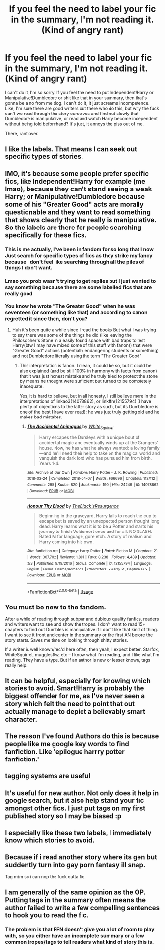 #+TITLE: If you feel the need to label your fic in the summary, I'm not reading it. (Kind of angry rant)

* If you feel the need to label your fic in the summary, I'm not reading it. (Kind of angry rant)
:PROPERTIES:
:Author: johnathanjohnson133
:Score: 0
:DateUnix: 1558786428.0
:DateShort: 2019-May-25
:FlairText: Misc
:END:
I can't do it, I'm so sorry. If you feel the need to put Independent!Harry or Manipulative!Dumbledore or shit like that in your summary, then that's gonna be a no from me dog. I can't do it, it just screams incompetence. Like, I'm sure there are good writers out there who do this, but why the fuck can't we read through the story ourselves and find out slowly that Dumbledore is manipulative, or read and watch Harry become independent without being told beforehand? It's just, it annoys the piss out of me.

There, rant over.


** I like the labels. That means I can seek out specific types of stories.
:PROPERTIES:
:Author: FuelledByPurrs
:Score: 27
:DateUnix: 1558792750.0
:DateShort: 2019-May-25
:END:


** IMO, it's because some people prefer specific fics, like Independent!Harry for example (me lmao), because they can't stand seeing a weak Harry; or Manipulative!Dumbledore because some of his "Greater Good" acts are morally questionable and they want to read something that shows clearly that he really is manipulative. So the labels are there for people searching specifically for these fics.
:PROPERTIES:
:Author: Twyrled
:Score: 20
:DateUnix: 1558790515.0
:DateShort: 2019-May-25
:END:

*** This is me actually, I've been in fandom for so long that I now Just search for specific types of fics as they strike my fancy because I don't feel like searching through all the piles of things I don't want.
:PROPERTIES:
:Author: IamProudofthefish
:Score: 15
:DateUnix: 1558792792.0
:DateShort: 2019-May-25
:END:


*** Lmao you prob wasn't trying to get replies but I just wanted to say something because there are some labelled fics that are really good
:PROPERTIES:
:Author: Twyrled
:Score: 5
:DateUnix: 1558790602.0
:DateShort: 2019-May-25
:END:


*** You know he wrote "The Greater Good" when he was seventeen (or something like that) and according to canon regretted it since then, don't you?
:PROPERTIES:
:Author: ceplma
:Score: 2
:DateUnix: 1558825361.0
:DateShort: 2019-May-26
:END:

**** Huh it's been quite a while since I read the books But what I was trying to say there was some of the things he did (like leaving the Philosopher's Stone in a easily found space with bad traps to test Harry(btw I may have mixed some of this stuff with fanon)) that were "Greater Good" actions (potentially endangering students or something) and not Dumbledore literally using the term "The Greater Good"
:PROPERTIES:
:Author: Twyrled
:Score: 1
:DateUnix: 1558828730.0
:DateShort: 2019-May-26
:END:

***** This interpretation is fanon. I mean, it could be so, but it could be also explained (and be still 100% in harmony with facts from canon) that it was just honest mistake and he truly tried to protect the stone by means he thought were sufficient but turned to be completely inadequate.

Yes, it is hard to believe, but in all honesty, I still believe more in the interpretations of linkao3(14078862), or linkffn(12155794) (I have plenty of objections to the latter story as such, but its Dumbledore is one of the best I have ever read): he was just truly getting old and he makes bad mistakes.
:PROPERTIES:
:Author: ceplma
:Score: 3
:DateUnix: 1558850472.0
:DateShort: 2019-May-26
:END:

****** [[https://archiveofourown.org/works/14078862][*/The Accidental Animagus/*]] by [[https://www.archiveofourown.org/users/White_Squirrel/pseuds/White_Squirrel][/White_Squirrel/]]

#+begin_quote
  Harry escapes the Dursleys with a unique bout of accidental magic and eventually winds up at the Grangers' house. Now, he has what he always wanted: a loving family---and he'll need their help to take on the magical world and vanquish the dark lord who has pursued him from birth. Years 1-4.
#+end_quote

^{/Site/:} ^{Archive} ^{of} ^{Our} ^{Own} ^{*|*} ^{/Fandom/:} ^{Harry} ^{Potter} ^{-} ^{J.} ^{K.} ^{Rowling} ^{*|*} ^{/Published/:} ^{2018-03-24} ^{*|*} ^{/Completed/:} ^{2018-04-07} ^{*|*} ^{/Words/:} ^{666696} ^{*|*} ^{/Chapters/:} ^{112/112} ^{*|*} ^{/Comments/:} ^{295} ^{*|*} ^{/Kudos/:} ^{820} ^{*|*} ^{/Bookmarks/:} ^{190} ^{*|*} ^{/Hits/:} ^{24249} ^{*|*} ^{/ID/:} ^{14078862} ^{*|*} ^{/Download/:} ^{[[https://archiveofourown.org/downloads/14078862/The%20Accidental%20Animagus.epub?updated_at=1531881325][EPUB]]} ^{or} ^{[[https://archiveofourown.org/downloads/14078862/The%20Accidental%20Animagus.mobi?updated_at=1531881325][MOBI]]}

--------------

[[https://www.fanfiction.net/s/12155794/1/][*/Honour Thy Blood/*]] by [[https://www.fanfiction.net/u/8024050/TheBlack-sResurgence][/TheBlack'sResurgence/]]

#+begin_quote
  Beginning in the graveyard, Harry fails to reach the cup to escape but is saved by an unexpected person thought long dead. Harry learns what it is to be a Potter and starts his journey to finish Voldemort once and for all. NO SLASH. Rated M for language, gore etch. A story of realism and Harry coming into his own.
#+end_quote

^{/Site/:} ^{fanfiction.net} ^{*|*} ^{/Category/:} ^{Harry} ^{Potter} ^{*|*} ^{/Rated/:} ^{Fiction} ^{M} ^{*|*} ^{/Chapters/:} ^{21} ^{*|*} ^{/Words/:} ^{307,702} ^{*|*} ^{/Reviews/:} ^{1,891} ^{*|*} ^{/Favs/:} ^{8,238} ^{*|*} ^{/Follows/:} ^{4,489} ^{*|*} ^{/Updated/:} ^{2/3} ^{*|*} ^{/Published/:} ^{9/19/2016} ^{*|*} ^{/Status/:} ^{Complete} ^{*|*} ^{/id/:} ^{12155794} ^{*|*} ^{/Language/:} ^{English} ^{*|*} ^{/Genre/:} ^{Drama/Romance} ^{*|*} ^{/Characters/:} ^{<Harry} ^{P.,} ^{Daphne} ^{G.>} ^{*|*} ^{/Download/:} ^{[[http://www.ff2ebook.com/old/ffn-bot/index.php?id=12155794&source=ff&filetype=epub][EPUB]]} ^{or} ^{[[http://www.ff2ebook.com/old/ffn-bot/index.php?id=12155794&source=ff&filetype=mobi][MOBI]]}

--------------

*FanfictionBot*^{2.0.0-beta} | [[https://github.com/tusing/reddit-ffn-bot/wiki/Usage][Usage]]
:PROPERTIES:
:Author: FanfictionBot
:Score: 1
:DateUnix: 1558850487.0
:DateShort: 2019-May-26
:END:


** You must be new to the fandom.

After a while of reading through subpar and dubious quality fanfics, readers and writers want to see and show the tropes. I don't want to read 15+ chapters to find out Dumbles is manipulative if I don't like that kind of thing. I want to see it front and center in the summary or the first AN before the story starts. Saves me time on looking through shitty stories.

If a writer is well known/rec'd here often, then yeah, I expect better. Starfox, WhiteSquirrel, mugglesftw, etc -- I know what I'm reading, and I like what I'm reading. They have a type. But if an author is new or lesser known, tags really help.
:PROPERTIES:
:Author: YOB1997
:Score: 21
:DateUnix: 1558797612.0
:DateShort: 2019-May-25
:END:


** It can be helpful, especially for knowing which stories to avoid. Smart!Harry is probably the biggest offender for me, as I've never seen a story which felt the need to point that out actually manage to depict a believably smart character.
:PROPERTIES:
:Author: rek-lama
:Score: 15
:DateUnix: 1558791161.0
:DateShort: 2019-May-25
:END:


** The reason I've found Authors do this is because people like me google key words to find fanfiction. Like 'epilogue harrry potter fanfiction.'
:PROPERTIES:
:Author: GamerSlimeHD
:Score: 3
:DateUnix: 1558809441.0
:DateShort: 2019-May-25
:END:


** tagging systems are useful
:PROPERTIES:
:Author: Lord_Anarchy
:Score: 5
:DateUnix: 1558819430.0
:DateShort: 2019-May-26
:END:


** It's useful for new author. Not only does it help in google search, but it also help stand your fic amongst other fics. I just put tags on my first published story so I may be biased :p
:PROPERTIES:
:Author: Quoba
:Score: 3
:DateUnix: 1558823980.0
:DateShort: 2019-May-26
:END:


** I especially like these two labels, I immediately know which stories to avoid.
:PROPERTIES:
:Author: ceplma
:Score: 2
:DateUnix: 1558825292.0
:DateShort: 2019-May-26
:END:


** Because if i read another story where its gen but suddently turn into gay porn fantasy ill snap.

Tag m/m so i can nop the fuck outta fic.
:PROPERTIES:
:Author: Archimand
:Score: 2
:DateUnix: 1558870897.0
:DateShort: 2019-May-26
:END:


** I am generally of the same opinion as the OP. Putting tags in the summary often means the author failed to write a few compelling sentences to hook you to read the fic.
:PROPERTIES:
:Author: zerkses
:Score: 1
:DateUnix: 1558796533.0
:DateShort: 2019-May-25
:END:

*** The problem is that FFN doesn't give you a lot of room to play with, so you either have an incomplete summary or a few common tropes/tags to tell readers what kind of story this is.
:PROPERTIES:
:Author: 4wallsandawindow
:Score: 4
:DateUnix: 1558835008.0
:DateShort: 2019-May-26
:END:
